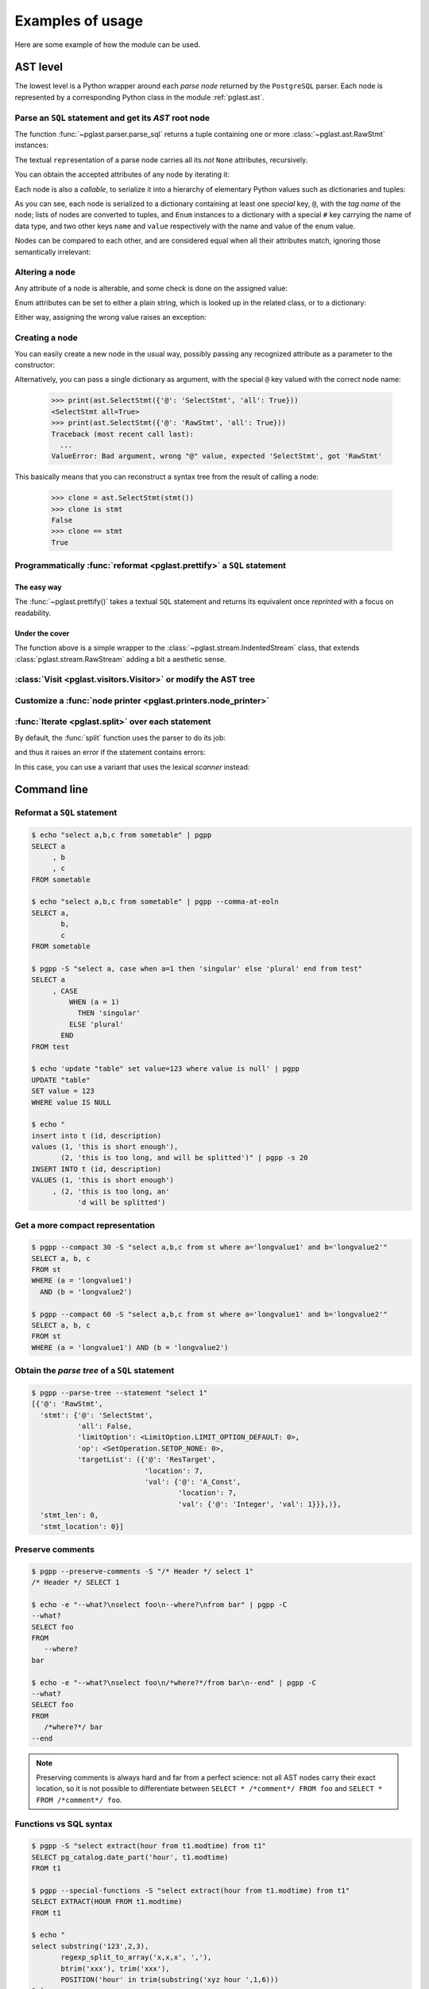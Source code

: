 .. -*- coding: utf-8 -*-
.. :Project:   pglast -- Usage
.. :Created:   gio 10 ago 2017 10:06:38 CEST
.. :Author:    Lele Gaifax <lele@metapensiero.it>
.. :License:   GNU General Public License version 3 or later
.. :Copyright: © 2017, 2018, 2019, 2021, 2022, 2024 Lele Gaifax
..

.. _usage:

===================
 Examples of usage
===================

Here are some example of how the module can be used.

---------
AST level
---------

The lowest level is a Python wrapper around each *parse node* returned by the ``PostgreSQL``
parser. Each node is represented by a corresponding Python class in the module
:ref:`pglast.ast`.

Parse an ``SQL`` statement and get its *AST* root node
======================================================

The function :func:`~pglast.parser.parse_sql` returns a tuple containing one or more
:class:`~pglast.ast.RawStmt` instances:

.. doctest::

   >>> from pglast import parse_sql
   >>> root = parse_sql('select 1')
   >>> print(root)
   (<RawStmt stmt=<SelectStmt targetList=(<ResTarget val=<A_Const isnull=False val=<Integer ival=1>>>,) ...,)

The textual ``repr``\ esentation of a parse node carries all its *not* ``None`` attributes,
recursively.

You can obtain the accepted attributes of any node by iterating it:

.. doctest::

   >>> rawstmt = root[0]
   >>> print(tuple(rawstmt))
   ('stmt', 'stmt_location', 'stmt_len')

.. doctest::

   >>> from pglast import ast
   >>> stmt = rawstmt.stmt
   >>> assert isinstance(stmt, ast.SelectStmt)

Each node is also a *callable*, to serialize it into a hierarchy of elementary Python values
such as dictionaries and tuples:

.. doctest::

   >>> from pprint import pprint
   >>> pprint(stmt(depth=2, skip_none=True))
   {'@': 'SelectStmt',
    'all': False,
    'groupDistinct': False,
    'limitOption': {'#': 'LimitOption',
                    'name': 'LIMIT_OPTION_DEFAULT',
                    'value': 0},
    'op': {'#': 'SetOperation', 'name': 'SETOP_NONE', 'value': 0},
    'targetList': ({'@': 'ResTarget', 'location': 7, 'val': …},)}

As you can see, each node is serialized to a dictionary containing at least one *special* key,
``@``, with the *tag name* of the node; lists of nodes are converted to tuples, and ``Enum``
instances to a dictionary with a special ``#`` key carrying the name of data type, and two
other keys ``name`` and ``value`` respectively with the name and value of the enum value.

Nodes can be compared to each other, and are considered equal when all their attributes match,
ignoring those semantically irrelevant:

.. doctest::

   >>> other_stmt = parse_sql('select /* something here */ 1')[0].stmt
   >>> print(other_stmt(depth=2, skip_none=True))
   {'@': 'SelectStmt', 'targetList': ({'@': 'ResTarget', 'val': …, 'location': 28},), ...}
   >>> stmt == other_stmt
   True

Altering a node
===============

Any attribute of a node is alterable, and some check is done on the assigned value:

.. doctest::

   >>> print(stmt.all)
   False
   >>> stmt.all = True
   >>> print(stmt.all)
   True

.. doctest::

   >>> stmt.all = "foo"
   Traceback (most recent call last):
     ...
   ValueError: Bad value for attribute SelectStmt.all, expected (<class 'bool'>, <class 'int'>), got <class 'str'>: 'foo'

Enum attributes can be set to either a plain string, which is looked up in the related class,
or to a dictionary:

.. doctest::

   >>> stmt.limitOption = 'LIMIT_OPTION_COUNT'
   >>> pprint(stmt(depth=1, skip_none=True))
   {'@': 'SelectStmt',
    'all': True,
    'groupDistinct': False,
    'limitOption': {'#': 'LimitOption', 'name': 'LIMIT_OPTION_COUNT', 'value': 1},
    'op': {'#': 'SetOperation', 'name': 'SETOP_NONE', 'value': 0},
    'targetList': (…,)}

.. doctest::

   >>> stmt.limitOption = {'#': 'LimitOption', 'name': 'LIMIT_OPTION_WITH_TIES'}
   >>> pprint(stmt(depth=1, skip_none=True))
   {'@': 'SelectStmt',
    'all': True,
    'groupDistinct': False,
    'limitOption': {'#': 'LimitOption',
                    'name': 'LIMIT_OPTION_WITH_TIES',
                    'value': 2},
    'op': {'#': 'SetOperation', 'name': 'SETOP_NONE', 'value': 0},
    'targetList': (…,)}

Either way, assigning the wrong value raises an exception:

.. doctest::

   >>> stmt.limitOption = 'foo'
   Traceback (most recent call last):
     ...
   ValueError: Bad value for attribute SelectStmt.limitOption, (<class 'int'>, <class 'str'>, <class 'dict'>, <enum 'LimitOption'>), got 'foo'
   >>> stmt.limitOption = {'#': 'JoinType', 'name': 'JOIN_INNER'}
   Traceback (most recent call last):
     ...
   ValueError: Bad value for attribute SelectStmt.limitOption, expected a (<class 'int'>, <class 'str'>, <class 'dict'>, <enum 'LimitOption'>), got {'#': 'JoinType', 'name': 'JOIN_INNER'}


Creating a node
===============

You can easily create a new node in the usual way, possibly passing any recognized attribute as
a parameter to the constructor:

.. doctest::

   >>> print(ast.SelectStmt())
   <SelectStmt>
   >>> print(ast.SelectStmt(all=1))
   <SelectStmt all=True>
   >>> ast.SelectStmt(non_existing_attribute=None)
   Traceback (most recent call last):
     ...
   TypeError: __init__() got an unexpected keyword argument 'non_existing_attribute'
   >>> ast.SelectStmt(all="foo")
   Traceback (most recent call last):
     ...
   ValueError: Bad value for attribute SelectStmt.all, expected (<class 'bool'>, <class 'int'>), got <class 'str'>: 'foo'

Alternatively, you can pass a single dictionary as argument, with the special ``@`` key valued
with the correct node name:

   >>> print(ast.SelectStmt({'@': 'SelectStmt', 'all': True}))
   <SelectStmt all=True>
   >>> print(ast.SelectStmt({'@': 'RawStmt', 'all': True}))
   Traceback (most recent call last):
     ...
   ValueError: Bad argument, wrong "@" value, expected 'SelectStmt', got 'RawStmt'

This basically means that you can reconstruct a syntax tree from the result of calling a node:

   >>> clone = ast.SelectStmt(stmt())
   >>> clone is stmt
   False
   >>> clone == stmt
   True

Programmatically :func:`reformat <pglast.prettify>` a ``SQL`` statement
=======================================================================

The easy way
------------

The :func:`~pglast.prettify()` takes a textual ``SQL`` statement and returns its equivalent
once *reprinted* with a focus on readability.

.. doctest::

   >>> from pglast import prettify
   >>> print(prettify('delete from sometable where value is null'))
   DELETE FROM sometable
   WHERE value IS NULL

.. doctest::

   >>> print(prettify('select a,b,c from sometable where value is null'))
   SELECT a
        , b
        , c
   FROM sometable
   WHERE value IS NULL

.. doctest::

   >>> print(prettify('select a,b,c from sometable'
   ...                ' where value is null or value = 1',
   ...                comma_at_eoln=True))
   SELECT a,
          b,
          c
   FROM sometable
   WHERE value IS NULL
      OR value = 1

Under the cover
---------------

The function above is a simple wrapper to the :class:`~pglast.stream.IndentedStream` class,
that extends :class:`pglast.stream.RawStream` adding a bit a aesthetic sense.

.. doctest::

   >>> from pglast.stream import IndentedStream, RawStream
   >>> print(IndentedStream(comma_at_eoln=True)('select a,b,c from sometable'))
   SELECT a,
          b,
          c
   FROM sometable

.. doctest::

   >>> print(IndentedStream()('select foo from bar'))
   SELECT foo
   FROM bar

.. doctest::

   >>> sql = 'select a.x, b.y from a join b on a.bid = b.id'
   >>> astnode = parse_sql(sql)[0].stmt
   >>> astnode
   <SelectStmt targetList=(<ResTarget val=<ColumnRef fields=(<String sval='a'>, <String sval='x'>)>>...
   >>> print(RawStream()(astnode.fromClause))
   a INNER JOIN b ON a.bid = b.id

:class:`Visit <pglast.visitors.Visitor>` or modify the AST tree
===============================================================

.. doctest::

   >>> from collections import Counter
   >>> from pglast.visitors import Visitor
   >>>
   >>> class Stats(Visitor):
   ...     def __call__(self, node):
   ...         self.counters = Counter()
   ...         super().__call__(node)
   ...         return self.counters
   ...
   ...     def visit(self, ancestors, node):
   ...         self.counters.update((node.__class__.__name__,))
   ...
   >>> stats = Stats()
   >>> print(stats(parse_sql('select 1')))
   Counter({'RawStmt': 1, 'SelectStmt': 1, 'ResTarget': 1, 'A_Const': 1, 'Integer': 1})

.. doctest::

   >>> class NoisyVisitor(Visitor):
   ...     def visit(self, ancestors, node):
   ...         print(ancestors, ':', node(depth=0, skip_none=True))
   ...
   >>> visitor = NoisyVisitor()
   >>> visitor(parse_sql('select a, b from c'))
   ROOT → 0 : {'@': 'RawStmt', 'stmt': …, 'stmt_location': 0, 'stmt_len': 0}
   ROOT → 0 → stmt : {'@': 'SelectStmt', 'targetList': …, 'fromClause': …, ...
   ROOT → 0 → stmt → targetList → 0 : {'@': 'ResTarget', 'val': …, 'location': 7}
   ROOT → 0 → stmt → targetList → 1 : {'@': 'ResTarget', 'val': …, 'location': 10}
   ROOT → 0 → stmt → fromClause → 0 : {'@': 'RangeVar', 'relname': 'c', 'inh': True, ...
   ROOT → 0 → stmt → targetList → 0 → val : {'@': 'ColumnRef', 'fields': …, 'location': 7}
   ROOT → 0 → stmt → targetList → 1 → val : {'@': 'ColumnRef', 'fields': …, 'location': 10}
   ROOT → 0 → stmt → targetList → 0 → val → fields → 0 : {'@': 'String', 'sval': 'a'}
   ROOT → 0 → stmt → targetList → 1 → val → fields → 0 : {'@': 'String', 'sval': 'b'}
   (<RawStmt stmt=<SelectStmt ...

.. doctest::

   >>> from pglast import enums
   >>> from pglast.visitors import Delete
   >>>
   >>> class DropNullConstraint(Visitor):
   ...     def visit_Constraint(self, ancestors, node):
   ...         if node.contype == enums.ConstrType.CONSTR_NULL:
   ...             return Delete
   ...
   >>> raw = parse_sql('create table foo (a integer null, b integer not null)')
   >>> DropNullConstraint()(raw)
   (<RawStmt stmt=<CreateStmt ...
   >>> print(RawStream()(raw))
   CREATE TABLE foo (a integer, b integer NOT NULL)

Customize a :func:`node printer <pglast.printers.node_printer>`
===============================================================

.. doctest::

   >>> sql = 'update translations set italian=$2 where word=$1'
   >>> print(prettify(sql))
   UPDATE translations
   SET italian = $2
   WHERE word = $1
   >>> from pglast.printers import node_printer
   >>> @node_printer(ast.ParamRef, override=True)
   ... def replace_param_ref(node, output):
   ...     output.write(repr(args[node.number - 1]))
   ...
   >>> args = ['Hello', 'Ciao']
   >>> print(prettify(sql, safety_belt=False))
   UPDATE translations
   SET italian = 'Ciao'
   WHERE word = 'Hello'

:func:`Iterate <pglast.split>` over each statement
==================================================

By default, the :func:`split` function uses the parser to do its job:

.. doctest::

   >>> from pglast import split
   >>> for statement in split('select 1; select 2'):
   ...     print(statement)
   ...
   select 1
   select 2

and thus it raises an error if the statement contains errors:

.. doctest::

   >>> split('select 1 from; select 2')
   Traceback (most recent call last):
     ...
   pglast.parser.ParseError: syntax error at or near ";", at location 14

In this case, you can use a variant that uses the lexical *scanner* instead:

.. doctest::

   >>> for statement in split('select 1 from; select 2', with_parser=False):
   ...     print(statement)
   ...
   select 1 from
   select 2

.. _cli:

------------
Command line
------------

Reformat a ``SQL`` statement
============================

.. code-block:: shell

   $ echo "select a,b,c from sometable" | pgpp
   SELECT a
        , b
        , c
   FROM sometable

   $ echo "select a,b,c from sometable" | pgpp --comma-at-eoln
   SELECT a,
          b,
          c
   FROM sometable

   $ pgpp -S "select a, case when a=1 then 'singular' else 'plural' end from test"
   SELECT a
        , CASE
            WHEN (a = 1)
              THEN 'singular'
            ELSE 'plural'
          END
   FROM test

   $ echo 'update "table" set value=123 where value is null' | pgpp
   UPDATE "table"
   SET value = 123
   WHERE value IS NULL

   $ echo "
   insert into t (id, description)
   values (1, 'this is short enough'),
          (2, 'this is too long, and will be splitted')" | pgpp -s 20
   INSERT INTO t (id, description)
   VALUES (1, 'this is short enough')
        , (2, 'this is too long, an'
              'd will be splitted')

Get a more compact representation
=================================

.. code-block:: shell

   $ pgpp --compact 30 -S "select a,b,c from st where a='longvalue1' and b='longvalue2'"
   SELECT a, b, c
   FROM st
   WHERE (a = 'longvalue1')
     AND (b = 'longvalue2')

   $ pgpp --compact 60 -S "select a,b,c from st where a='longvalue1' and b='longvalue2'"
   SELECT a, b, c
   FROM st
   WHERE (a = 'longvalue1') AND (b = 'longvalue2')

Obtain the *parse tree* of a ``SQL`` statement
==============================================

.. code-block:: shell

   $ pgpp --parse-tree --statement "select 1"
   [{'@': 'RawStmt',
     'stmt': {'@': 'SelectStmt',
              'all': False,
              'limitOption': <LimitOption.LIMIT_OPTION_DEFAULT: 0>,
              'op': <SetOperation.SETOP_NONE: 0>,
              'targetList': ({'@': 'ResTarget',
                              'location': 7,
                              'val': {'@': 'A_Const',
                                      'location': 7,
                                      'val': {'@': 'Integer', 'val': 1}}},)},
     'stmt_len': 0,
     'stmt_location': 0}]

Preserve comments
=================

.. code-block:: shell

   $ pgpp --preserve-comments -S "/* Header */ select 1"
   /* Header */ SELECT 1

   $ echo -e "--what?\nselect foo\n--where?\nfrom bar" | pgpp -C
   --what?
   SELECT foo
   FROM
      --where?
   bar

   $ echo -e "--what?\nselect foo\n/*where?*/from bar\n--end" | pgpp -C
   --what?
   SELECT foo
   FROM
      /*where?*/ bar
   --end

.. note:: Preserving comments is always hard and far from a perfect science: not all AST nodes
          carry their exact location, so it is not possible to differentiate between
          ``SELECT * /*comment*/ FROM foo`` and ``SELECT * FROM /*comment*/ foo``.

Functions vs SQL syntax
=======================

.. code-block:: shell

   $ pgpp -S "select extract(hour from t1.modtime) from t1"
   SELECT pg_catalog.date_part('hour', t1.modtime)
   FROM t1

   $ pgpp --special-functions -S "select extract(hour from t1.modtime) from t1"
   SELECT EXTRACT(HOUR FROM t1.modtime)
   FROM t1

   $ echo "
   select substring('123',2,3),
          regexp_split_to_array('x,x,x', ','),
          btrim('xxx'), trim('xxx'),
          POSITION('hour' in trim(substring('xyz hour ',1,6)))
   " | pgpp
   SELECT pg_catalog.substring('123', 2, 3)
        , regexp_split_to_array('x,x,x', ',')
        , btrim('xxx')
        , pg_catalog.btrim('xxx')
        , pg_catalog.position(pg_catalog.btrim(pg_catalog.substring('xyz hour ', 1, 6))
                            , 'hour')

   $ echo "
   select substring('123',2,3),
          regexp_split_to_array('x,x,x', ','),
          btrim('xxx'), trim('xxx'),
          POSITION('hour' in trim(substring('xyz hour ',1,6)))
   " | pgpp -f --remove-pg_catalog-from-functions
   SELECT substring('123', 2, 3)
        , regexp_split_to_array('x,x,x', ',')
        , btrim('xxx')
        , btrim('xxx')
        , pg_catalog.position(btrim(substring('xyz hour ', 1, 6))
                            , 'hour')
